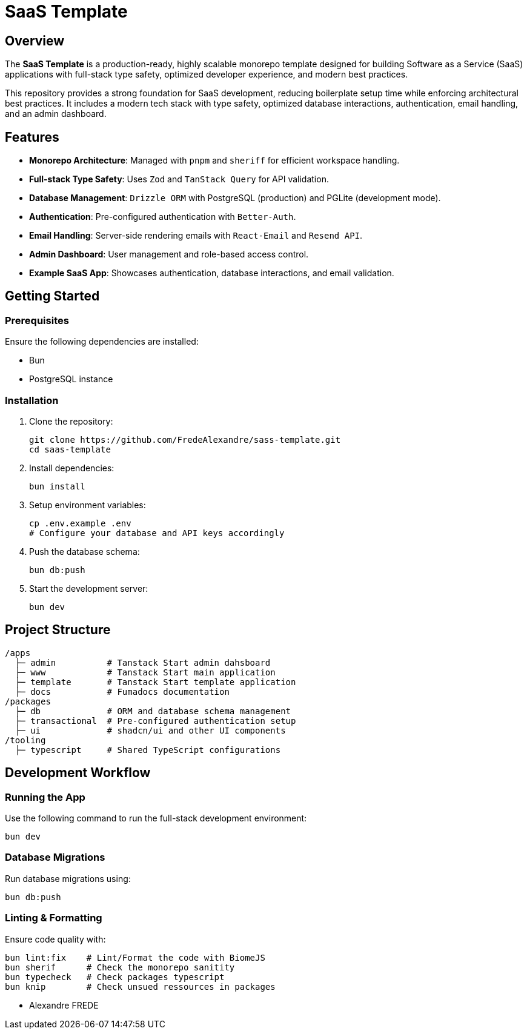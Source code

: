 = SaaS Template

== Overview

The **SaaS Template** is a production-ready, highly scalable monorepo template designed for building Software as a Service (SaaS) applications with full-stack type safety, optimized developer experience, and modern best practices.

This repository provides a strong foundation for SaaS development, reducing boilerplate setup time while enforcing architectural best practices. It includes a modern tech stack with type safety, optimized database interactions, authentication, email handling, and an admin dashboard.

== Features

- **Monorepo Architecture**: Managed with `pnpm` and `sheriff` for efficient workspace handling.
- **Full-stack Type Safety**: Uses `Zod` and `TanStack Query` for API validation.
- **Database Management**: `Drizzle ORM` with PostgreSQL (production) and PGLite (development mode).
- **Authentication**: Pre-configured authentication with `Better-Auth`.
- **Email Handling**: Server-side rendering emails with `React-Email` and `Resend API`.
- **Admin Dashboard**: User management and role-based access control.
- **Example SaaS App**: Showcases authentication, database interactions, and email validation.

== Getting Started

=== Prerequisites

Ensure the following dependencies are installed:

- Bun
- PostgreSQL instance

=== Installation

. Clone the repository:
+
[source,sh]
----
git clone https://github.com/FredeAlexandre/sass-template.git
cd saas-template
----

. Install dependencies:
+
[source,sh]
----
bun install
----

. Setup environment variables:
+
[source,sh]
----
cp .env.example .env
# Configure your database and API keys accordingly
----

. Push the database schema:
+
[source,sh]
----
bun db:push
----

. Start the development server:
+
[source,sh]
----
bun dev
----

== Project Structure

[source,sh]
----
/apps
  ├─ admin          # Tanstack Start admin dahsboard
  ├─ www            # Tanstack Start main application
  ├─ template       # Tanstack Start template application
  ├─ docs           # Fumadocs documentation
/packages
  ├─ db             # ORM and database schema management
  ├─ transactional  # Pre-configured authentication setup
  ├─ ui             # shadcn/ui and other UI components
/tooling
  ├─ typescript     # Shared TypeScript configurations
----

== Development Workflow

=== Running the App

Use the following command to run the full-stack development environment:

[source,sh]
----
bun dev
----

=== Database Migrations

Run database migrations using:

[source,sh]
----
bun db:push
----

=== Linting & Formatting

Ensure code quality with:

[source,sh]
----
bun lint:fix    # Lint/Format the code with BiomeJS
bun sherif      # Check the monorepo sanitity
bun typecheck   # Check packages typescript
bun knip        # Check unsued ressources in packages

----

- Alexandre FREDE
